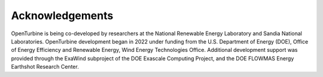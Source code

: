 Acknowledgements
----------------

OpenTurbine is being co-developed by researchers at the National Renewable Energy Laboratory and Sandia National Laboratories.
OpenTurbine development began in 2022 under funding from the U.S. Department of Energy (DOE), Office of Energy Efficiency and Renewable Energy, Wind Energy Technologies Office.  Additional development support was provided through the ExaWind subproject of the DOE Exascale Computing Project, and the DOE FLOWMAS Energy Earthshot Research Center.

